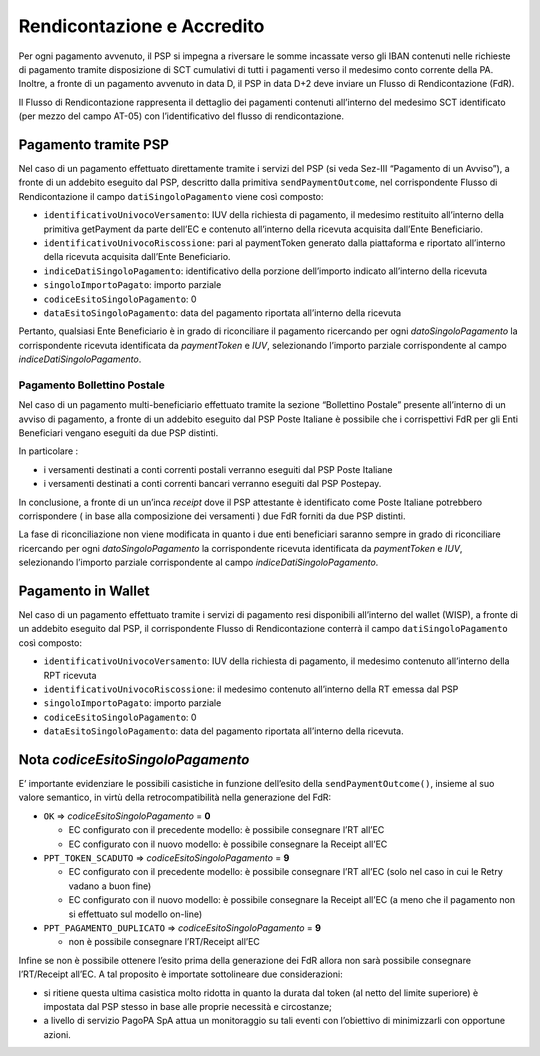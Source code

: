 Rendicontazione e Accredito
===========================

Per ogni pagamento avvenuto, il PSP si impegna a riversare le somme
incassate verso gli IBAN contenuti nelle richieste di pagamento tramite
disposizione di SCT cumulativi di tutti i pagamenti verso il medesimo
conto corrente della PA. Inoltre, a fronte di un pagamento avvenuto in
data D, il PSP in data D+2 deve inviare un Flusso di Rendicontazione
(FdR).

Il Flusso di Rendicontazione rappresenta il dettaglio dei pagamenti
contenuti all’interno del medesimo SCT identificato (per mezzo del campo
AT-05) con l’identificativo del flusso di rendicontazione.

Pagamento tramite PSP
---------------------

Nel caso di un pagamento effettuato direttamente tramite i servizi del
PSP (si veda Sez-III “Pagamento di un Avviso”), a fronte di un addebito
eseguito dal PSP, descritto dalla primitiva ``sendPaymentOutcome``, nel
corrispondente Flusso di Rendicontazione il campo
``datiSingoloPagamento`` viene così composto:

-  ``identificativoUnivocoVersamento``: IUV della richiesta di
   pagamento, il medesimo restituito all’interno della primitiva
   getPayment da parte dell’EC e contenuto all’interno della ricevuta
   acquisita dall’Ente Beneficiario.
-  ``identificativoUnivocoRiscossione``: pari al paymentToken generato
   dalla piattaforma e riportato all’interno della ricevuta acquisita
   dall’Ente Beneficiario.
-  ``indiceDatiSingoloPagamento``: identificativo della porzione
   dell’importo indicato all’interno della ricevuta
-  ``singoloImportoPagato``: importo parziale
-  ``codiceEsitoSingoloPagamento``: 0
-  ``dataEsitoSingoloPagamento``: data del pagamento riportata
   all’interno della ricevuta

Pertanto, qualsiasi Ente Beneficiario è in grado di riconciliare il
pagamento ricercando per ogni *datoSingoloPagamento* la corrispondente
ricevuta identificata da *paymentToken* e *IUV*, selezionando l’importo
parziale corrispondente al campo *indiceDatiSingoloPagamento*.

Pagamento Bollettino Postale
~~~~~~~~~~~~~~~~~~~~~~~~~~~~

Nel caso di un pagamento multi-beneficiario effettuato tramite la
sezione “Bollettino Postale” presente all’interno di un avviso di
pagamento, a fronte di un addebito eseguito dal PSP Poste Italiane è
possibile che i corrispettivi FdR per gli Enti Beneficiari vengano
eseguiti da due PSP distinti.

In particolare :

-  i versamenti destinati a conti correnti postali verranno eseguiti dal
   PSP Poste Italiane

-  i versamenti destinati a conti correnti bancari verranno eseguiti dal
   PSP Postepay.

In conclusione, a fronte di un un’inca *receipt* dove il PSP attestante
è identificato come Poste Italiane potrebbero corrispondere ( in base
alla composizione dei versamenti ) due FdR forniti da due PSP distinti.

La fase di riconciliazione non viene modificata in quanto i due enti
beneficiari saranno sempre in grado di riconciliare ricercando per ogni
*datoSingoloPagamento* la corrispondente ricevuta identificata da
*paymentToken* e *IUV*, selezionando l’importo parziale corrispondente
al campo *indiceDatiSingoloPagamento*.

Pagamento in Wallet
-------------------

Nel caso di un pagamento effettuato tramite i servizi di pagamento resi
disponibili all’interno del wallet (WISP), a fronte di un addebito
eseguito dal PSP, il corrispondente Flusso di Rendicontazione conterrà
il campo ``datiSingoloPagamento`` così composto:

-  ``identificativoUnivocoVersamento``: IUV della richiesta di
   pagamento, il medesimo contenuto all’interno della RPT ricevuta
-  ``identificativoUnivocoRiscossione``: il medesimo contenuto
   all’interno della RT emessa dal PSP
-  ``singoloImportoPagato``: importo parziale
-  ``codiceEsitoSingoloPagamento``: 0
-  ``dataEsitoSingoloPagamento``: data del pagamento riportata
   all’interno della ricevuta.

Nota *codiceEsitoSingoloPagamento*
----------------------------------

E’ importante evidenziare le possibili casistiche in funzione dell’esito
della ``sendPaymentOutcome()``, insieme al suo valore semantico, in
virtù della retrocompatibilità nella generazione del FdR:

-  ``OK`` => *codiceEsitoSingoloPagamento* = **0**

   -  EC configurato con il precedente modello: è possibile consegnare
      l’RT all’EC
   -  EC configurato con il nuovo modello: è possibile consegnare la
      Receipt all’EC

-  ``PPT_TOKEN_SCADUTO`` => *codiceEsitoSingoloPagamento* = **9**

   -  EC configurato con il precedente modello: è possibile consegnare
      l’RT all’EC (solo nel caso in cui le Retry vadano a buon fine)
   -  EC configurato con il nuovo modello: è possibile consegnare la
      Receipt all’EC (a meno che il pagamento non si effettuato sul
      modello on-line)

-  ``PPT_PAGAMENTO_DUPLICATO`` => *codiceEsitoSingoloPagamento* = **9**

   -  non è possibile consegnare l’RT/Receipt all’EC

Infine se non è possibile ottenere l’esito prima della generazione dei
FdR allora non sarà possibile consegnare l’RT/Receipt all’EC. A tal
proposito è importate sottolineare due considerazioni:

-  si ritiene questa ultima casistica molto ridotta in quanto la durata
   dal token (al netto del limite superiore) è impostata dal PSP stesso
   in base alle proprie necessità e circostanze;
-  a livello di servizio PagoPA SpA attua un monitoraggio su tali eventi
   con l’obiettivo di minimizzarli con opportune azioni.
